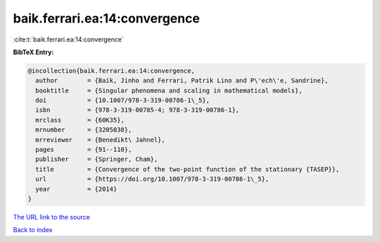 baik.ferrari.ea:14:convergence
==============================

:cite:t:`baik.ferrari.ea:14:convergence`

**BibTeX Entry:**

.. code-block:: bibtex

   @incollection{baik.ferrari.ea:14:convergence,
     author        = {Baik, Jinho and Ferrari, Patrik Lino and P\'ech\'e, Sandrine},
     booktitle     = {Singular phenomena and scaling in mathematical models},
     doi           = {10.1007/978-3-319-00786-1\_5},
     isbn          = {978-3-319-00785-4; 978-3-319-00786-1},
     mrclass       = {60K35},
     mrnumber      = {3205038},
     mrreviewer    = {Benedikt\ Jahnel},
     pages         = {91--110},
     publisher     = {Springer, Cham},
     title         = {Convergence of the two-point function of the stationary {TASEP}},
     url           = {https://doi.org/10.1007/978-3-319-00786-1\_5},
     year          = {2014}
   }

`The URL link to the source <https://doi.org/10.1007/978-3-319-00786-1\_5>`__


`Back to index <../By-Cite-Keys.html>`__
